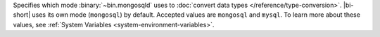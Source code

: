 Specifies which mode :binary:`~bin.mongosqld` uses to
:doc:`convert data types </reference/type-conversion>`.
|bi-short| uses its own mode (``mongosql``) by default. Accepted
values are ``mongosql`` and ``mysql``. To learn more about
these values, see
:ref:`System Variables <system-environment-variables>`.
